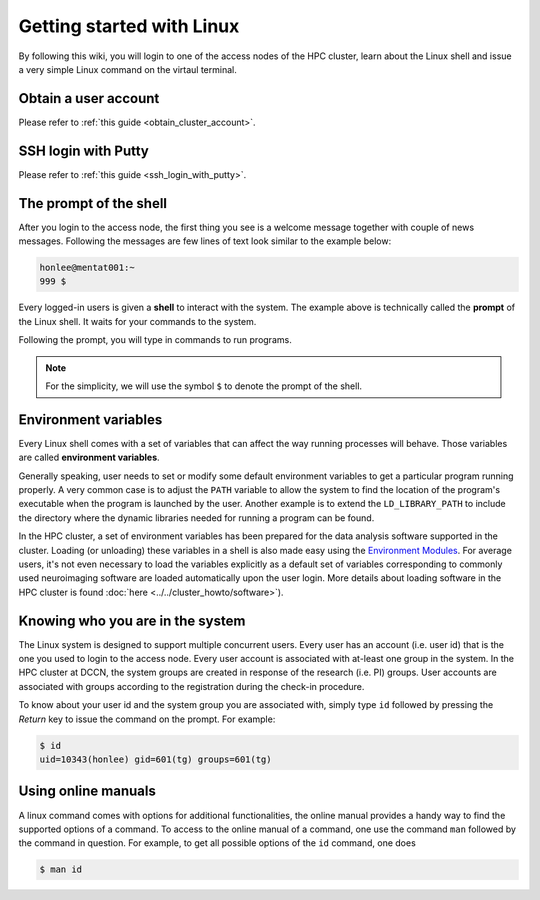 Getting started with Linux
**************************

By following this wiki, you will login to one of the access nodes of the HPC cluster, learn about the Linux shell and issue a very simple Linux command on the virtaul terminal.

Obtain a user account
=====================

Please refer to :ref:`this guide <obtain_cluster_account>`.

SSH login with Putty
====================

Please refer to :ref:`this guide <ssh_login_with_putty>`.

The prompt of the shell
=======================

After you login to the access node, the first thing you see is a welcome message together with couple of news messages.  Following the messages are few lines of text look similar to the example below:

.. code-block:: bash

    honlee@mentat001:~
    999 $

Every logged-in users is given a **shell** to interact with the system.  The example above is technically called the **prompt** of the Linux shell.  It waits for your commands to the system.

Following the prompt, you will type in commands to run programs.

.. note::
    For the simplicity, we will use the symbol ``$`` to denote the prompt of the shell.

.. _environment_variables:

Environment variables
=====================

Every Linux shell comes with a set of variables that can affect the way running processes will behave. Those variables are called **environment variables**.

Generally speaking, user needs to set or modify some default environment variables to get a particular program running properly. A very common case is to adjust the ``PATH`` variable to allow the system to find the location of the program's executable when the program is launched by the user.  Another example is to extend the ``LD_LIBRARY_PATH`` to include the directory where the dynamic libraries needed for running a program can be found.

In the HPC cluster, a set of environment variables has been prepared for the data analysis software supported in the cluster.  Loading (or unloading) these variables in a shell is also made easy using the `Environment Modules <http://modules.sourceforge.net>`_.  For average users, it's not even necessary to load the variables explicitly as a default set of variables corresponding to commonly used neuroimaging software are loaded automatically upon the user login.  More details about loading software in the HPC cluster is found :doc:`here <../../cluster_howto/software>`).

Knowing who you are in the system
=================================

The Linux system is designed to support multiple concurrent users.  Every user has an account (i.e. user id) that is the one you used to login to the access node.  Every user account is associated with at-least one group in the system.  In the HPC cluster at DCCN, the system groups are created in response of the research (i.e. PI) groups. User accounts are associated with groups according to the registration during the check-in procedure.

To know about your user id and the system group you are associated with, simply type ``id`` followed by pressing the *Return* key to issue the command on the prompt. For example:

.. code-block:: bash

    $ id
    uid=10343(honlee) gid=601(tg) groups=601(tg)

Using online manuals
====================

A linux command comes with options for additional functionalities, the online manual provides a handy way to find the supported options of a command.  To access to the online manual of a command, one use the command ``man`` followed by the command in question.  For example, to get all possible options of the ``id`` command, one does

.. code-block:: bash

    $ man id
